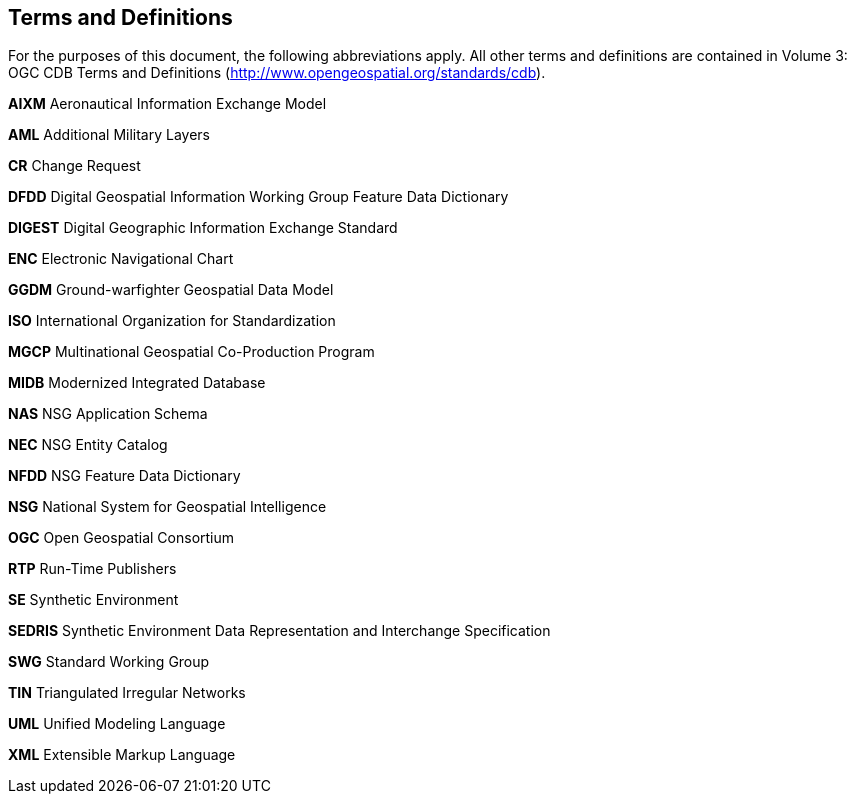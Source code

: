 == Terms and Definitions

For the purposes of this document, the following abbreviations apply. All other terms and definitions are contained in Volume 3: OGC CDB Terms and Definitions (http://www.opengeospatial.org/standards/cdb).

*AIXM*  Aeronautical Information Exchange Model

*AML*  Additional Military Layers

*CR* Change Request

*DFDD*  Digital Geospatial Information Working Group Feature Data Dictionary

*DIGEST*  Digital Geographic Information Exchange Standard

*ENC*  Electronic Navigational Chart

*GGDM*  Ground-warfighter Geospatial Data Model

*ISO*  International Organization for Standardization

*MGCP*  Multinational Geospatial Co-Production Program

*MIDB*  Modernized Integrated Database

*NAS*  NSG Application Schema

*NEC*  NSG Entity Catalog

*NFDD*  NSG Feature Data Dictionary

*NSG*  National System for Geospatial Intelligence

*OGC* Open Geospatial Consortium

*RTP* Run-Time Publishers

*SE* Synthetic Environment

*SEDRIS*  Synthetic Environment Data Representation and Interchange Specification

*SWG* Standard Working Group

*TIN*  Triangulated Irregular Networks

*UML* Unified Modeling Language

*XML*  Extensible Markup Language
